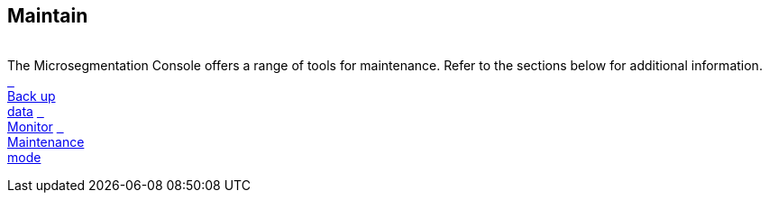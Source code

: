 == Maintain

//'''
//
//title: Maintain
//type: list
//url: "/5.0/maintain/"
//menu:
//  5.0:
//    identifier: maintain
//    weight: 70
//on-prem-only: true
//
//'''

{blank} +
The Microsegmentation Console offers a range of tools for maintenance. Refer to the sections below for additional information. +
xref:backup/[&nbsp;&nbsp; +
Back up +
data] xref:monitor/[&nbsp;&nbsp; +
Monitor] xref:maintenance-mode/[&nbsp;&nbsp; +
Maintenance +
mode]
